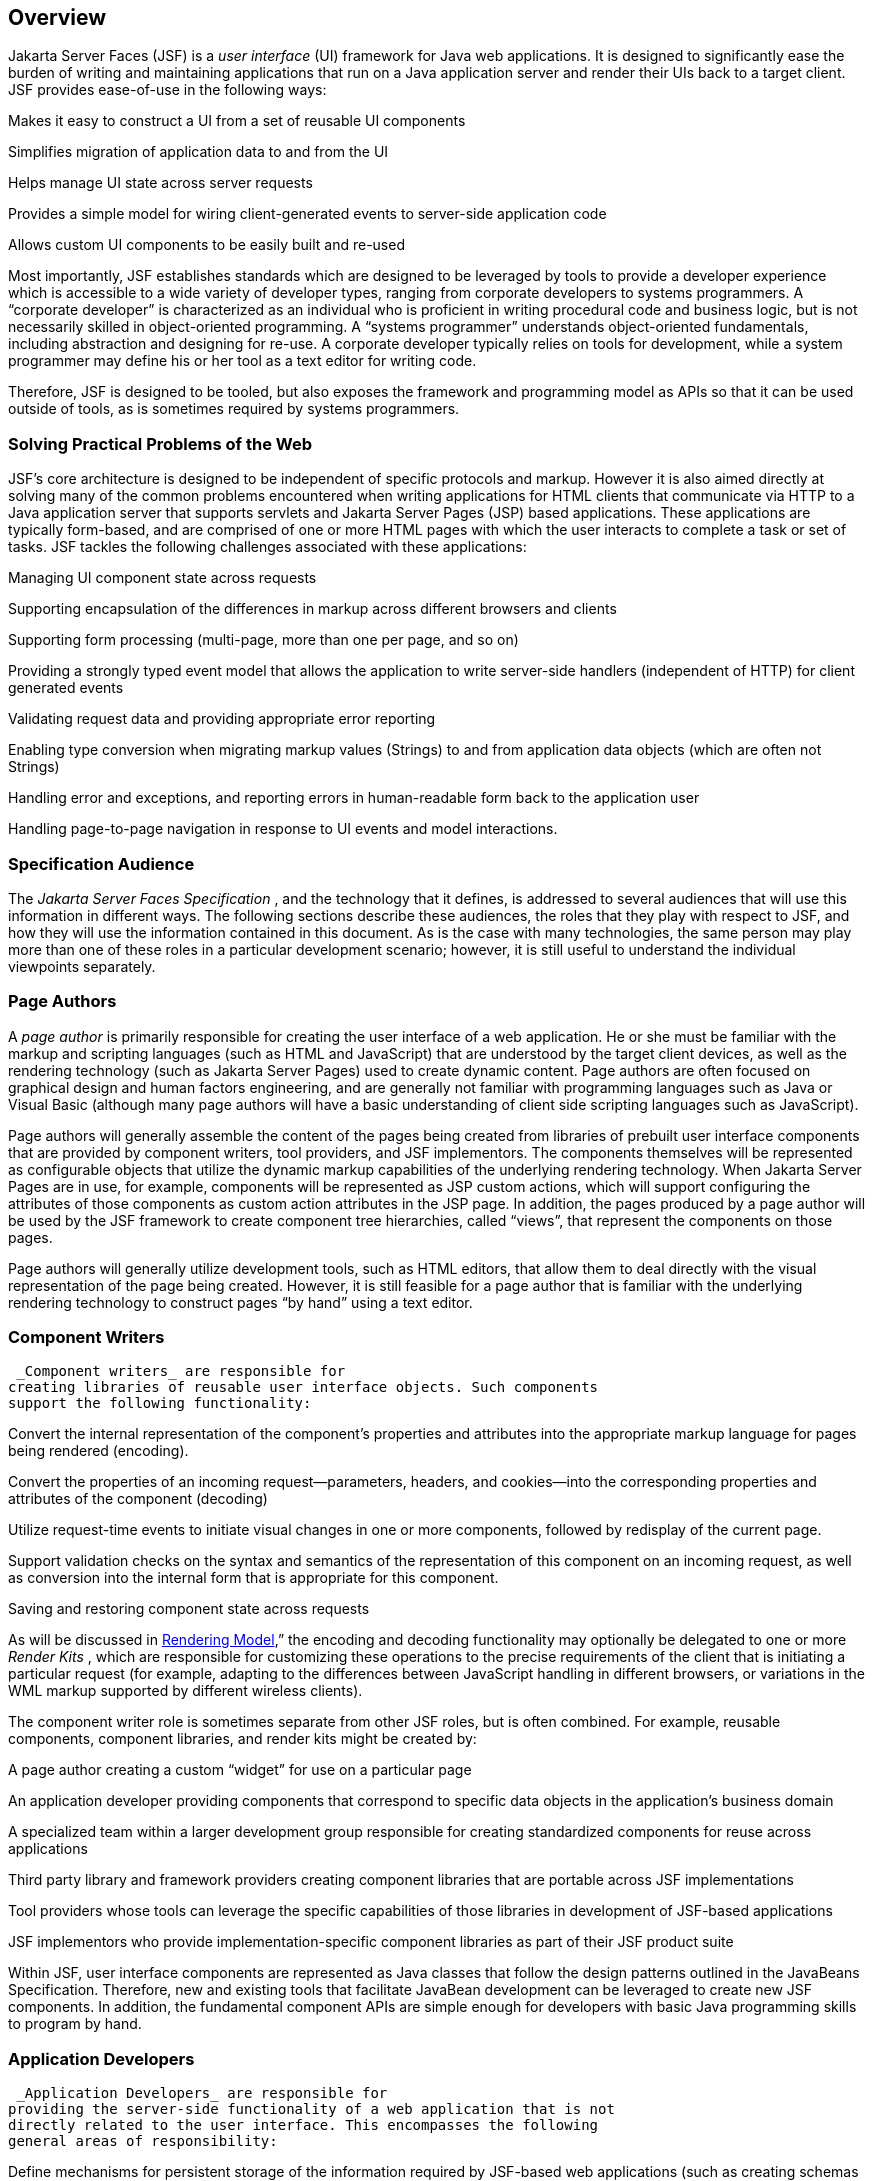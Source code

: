 == Overview

Jakarta Server Faces (JSF) is a _user interface_
(UI) framework for Java web applications. It is designed to
significantly ease the burden of writing and maintaining applications
that run on a Java application server and render their UIs back to a
target client. JSF provides ease-of-use in the following ways:

Makes it easy to construct a UI from a set of
reusable UI components

Simplifies migration of application data to
and from the UI

Helps manage UI state across server requests

Provides a simple model for wiring
client-generated events to server-side application code

Allows custom UI components to be easily
built and re-used

Most importantly, JSF establishes standards
which are designed to be leveraged by tools to provide a developer
experience which is accessible to a wide variety of developer types,
ranging from corporate developers to systems programmers. A “corporate
developer” is characterized as an individual who is proficient in
writing procedural code and business logic, but is not necessarily
skilled in object-oriented programming. A “systems programmer”
understands object-oriented fundamentals, including abstraction and
designing for re-use. A corporate developer typically relies on tools
for development, while a system programmer may define his or her tool as
a text editor for writing code.

Therefore, JSF is designed to be tooled, but
also exposes the framework and programming model as APIs so that it can
be used outside of tools, as is sometimes required by systems
programmers.

=== Solving Practical Problems of the Web

JSF’s core architecture is designed to be
independent of specific protocols and markup. However it is also aimed
directly at solving many of the common problems encountered when writing
applications for HTML clients that communicate via HTTP to a Java
application server that supports servlets and Jakarta Server Pages (JSP)
based applications. These applications are typically form-based, and are
comprised of one or more HTML pages with which the user interacts to
complete a task or set of tasks. JSF tackles the following challenges
associated with these applications:

Managing UI component state across requests

Supporting encapsulation of the differences
in markup across different browsers and clients

Supporting form processing (multi-page, more
than one per page, and so on)

Providing a strongly typed event model that
allows the application to write server-side handlers (independent of
HTTP) for client generated events

Validating request data and providing
appropriate error reporting

Enabling type conversion when migrating
markup values (Strings) to and from application data objects (which are
often not Strings)

Handling error and exceptions, and reporting
errors in human-readable form back to the application user

Handling page-to-page navigation in response
to UI events and model interactions.

=== Specification Audience

The _Jakarta Server Faces Specification_ , and
the technology that it defines, is addressed to several audiences that
will use this information in different ways. The following sections
describe these audiences, the roles that they play with respect to JSF,
and how they will use the information contained in this document. As is
the case with many technologies, the same person may play more than one
of these roles in a particular development scenario; however, it is
still useful to understand the individual viewpoints separately.

=== Page Authors

A _page author_ is primarily responsible for
creating the user interface of a web application. He or she must be
familiar with the markup and scripting languages (such as HTML and
JavaScript) that are understood by the target client devices, as well as
the rendering technology (such as Jakarta Server Pages) used to create
dynamic content. Page authors are often focused on graphical design and
human factors engineering, and are generally not familiar with
programming languages such as Java or Visual Basic (although many page
authors will have a basic understanding of client side scripting
languages such as JavaScript).

Page authors will generally assemble the
content of the pages being created from libraries of prebuilt user
interface components that are provided by component writers, tool
providers, and JSF implementors. The components themselves will be
represented as configurable objects that utilize the dynamic markup
capabilities of the underlying rendering technology. When Jakarta Server
Pages are in use, for example, components will be represented as JSP
custom actions, which will support configuring the attributes of those
components as custom action attributes in the JSP page. In addition, the
pages produced by a page author will be used by the JSF framework to
create component tree hierarchies, called “views”, that represent the
components on those pages.

Page authors will generally utilize
development tools, such as HTML editors, that allow them to deal
directly with the visual representation of the page being created.
However, it is still feasible for a page author that is familiar with
the underlying rendering technology to construct pages “by hand” using a
text editor.

=== Component Writers

 _Component writers_ are responsible for
creating libraries of reusable user interface objects. Such components
support the following functionality:

Convert the internal representation of the
component’s properties and attributes into the appropriate markup
language for pages being rendered (encoding).

Convert the properties of an incoming
request—parameters, headers, and cookies—into the corresponding
properties and attributes of the component (decoding)

Utilize request-time events to initiate
visual changes in one or more components, followed by redisplay of the
current page.

Support validation checks on the syntax and
semantics of the representation of this component on an incoming
request, as well as conversion into the internal form that is
appropriate for this component.

Saving and restoring component state across
requests

As will be discussed in
<<a4219, Rendering Model>>,” the encoding and
decoding functionality may optionally be delegated to one or more
_Render Kits_ , which are responsible for customizing these operations
to the precise requirements of the client that is initiating a
particular request (for example, adapting to the differences between
JavaScript handling in different browsers, or variations in the WML
markup supported by different wireless clients).

The component writer role is sometimes
separate from other JSF roles, but is often combined. For example,
reusable components, component libraries, and render kits might be
created by:

A page author creating a custom “widget” for
use on a particular page

An application developer providing components
that correspond to specific data objects in the application’s business
domain

A specialized team within a larger
development group responsible for creating standardized components for
reuse across applications

Third party library and framework providers
creating component libraries that are portable across JSF
implementations

Tool providers whose tools can leverage the
specific capabilities of those libraries in development of JSF-based
applications

JSF implementors who provide
implementation-specific component libraries as part of their JSF product
suite

Within JSF, user interface components are
represented as Java classes that follow the design patterns outlined in
the JavaBeans Specification. Therefore, new and existing tools that
facilitate JavaBean development can be leveraged to create new JSF
components. In addition, the fundamental component APIs are simple
enough for developers with basic Java programming skills to program by
hand.

=== Application Developers

 _Application Developers_ are responsible for
providing the server-side functionality of a web application that is not
directly related to the user interface. This encompasses the following
general areas of responsibility:

Define mechanisms for persistent storage of
the information required by JSF-based web applications (such as creating
schemas in a relational database management system)

Create a Java object representation of the
persistent information, such as Entity Enterprise JavaBeans (Entity
EJBs), and call the corresponding beans as necessary to perform
persistence of the application’s data.

Encapsulate the application’s functionality,
or business logic, in Java objects that are reusable in web and non-web
applications, such as Session EJBs.

Expose the data representation and functional
logic objects for use via JSF, as would be done for any servlet- or
JSP-based application.

Only the latter responsibility is directly
related to Jakarta Server Faces APIs. In particular, the following steps are
required to fulfill this responsibility:

Expose the underlying data required by the
user interface layer as objects that are accessible from the web tier
(such as via request or session attributes in the Servlet API), via
_value reference expressions_ , as described in
<<a1823, Standard User Interface Components>>.”

Provide application-level event handlers for
the events that are enqueued by JSF components during the request
processing lifecycle, as described in <<a454, Invoke Application>>.

Application modules interact with JSF through
standard APIs, and can therefore be created using new and existing tools
that facilitate general Java development. In addition, application
modules can be written (either by hand, or by being generated) in
conformance to an application framework created by a tool provider.

=== Tool Providers

 _Tool providers_ , as their name implies,
are responsible for creating tools that assist in the development of
JSF-based applications, rather than creating such applications directly.
JSF APIs support the creation of a rich variety of development tools,
which can create applications that are portable across multiple JSF
implementations. Examples of possible tools include:

GUI-oriented page development tools that
assist page authors in creating the user interface for a web application

IDEs that facilitate the creation of
components (either for a particular page, or for a reusable component
library)

Page generators that work from a high level
description of the desired user interface to create the corresponding
page and component objects

IDEs that support the development of general
web applications, adapted to provide specialized support (such as
configuration management) for JSF

Web application frameworks (such as MVC-based
and workflow management systems) that facilitate the use of JSF
components for user interface design, in conjunction with higher level
navigation management and other services

Application generators that convert high
level descriptions of an entire application into the set of pages, UI
components, and application modules needed to provide the required
application functionality

Tool providers will generally leverage the
JSF APIs for introspection of the features of component libraries and
render kit frameworks, as well as the application portability implied by
the use of standard APIs in the code generated for an application.

=== JSF Implementors

Finally, _JSF implementors_ will provide
runtime environments that implement all of the requirements described in
this specification. Typically, a JSF implementor will be the provider of
a Java 2 Platform, Enterprise Edition (J2EE) application server,
although it is also possible to provide a JSF implementation that is
portable across J2EE servers.

Advanced features of the JSF APIs allow JSF
implementors, as well as application developers, to customize and extend
the basic functionality of JSF in a portable way. These features provide
a rich environment for server vendors to compete on features and quality
of service aspects of their implementations, while maximizing the
portability of JSF-based applications across different JSF
implementations.


=== Introduction to JSF APIs

This section briefly describes major
functional subdivisions of the APIs defined by Jakarta Server Faces. Each
subdivision is described in its own chapter, later in this
specification.

=== package _jakarta.faces_

This package contains top level classes for
the Jakarta Server Faces API. The most important class in the package is
_FactoryFinder_ , which is the mechanism by which users can override
many of the key pieces of the implementation with their own.

Please see
<<a6147, FactoryFinder>>.

=== package _jakarta.faces.application_

This package contains APIs that are used to
link an application’s business logic objects to Jakarta Server Faces, as
well as convenient pluggable mechanisms to manage the execution of an
application that is based on Jakarta Server Faces. The main class in this
package is _Application_ .

Please see <<a3400, Application>>.

=== package _jakarta.faces.component_

This package contains fundamental APIs for
user interface components.

Please see <<a883, User Interface Component Model>>.

=== package _jakarta.faces.component.html_

This package contains concrete base classes
for each valid combination of component + renderer.

=== package _jakarta.faces.context_

This package contains classes and interfaces
defining per-request state information. The main class in this package
is _FacesContext_ , which is the access point for all per-request
information, as well as the gateway to several other helper classes.

Please see <<a3091, FacesContext>>.

=== package _jakarta.faces.convert_

This package contains classes and interfaces
defining converters. The main class in this package is _Converter_ .

Please see <<a1251, Conversion Model>>.

=== package _jakarta.faces.el_

As of version 1.2 of this specification, all
classes and interfaces in this package have been deprecated in favor of
the Unified Expression Language (EL) from JSP 2.1.

Please see <<a2344, Expression Language and Managed Bean Facility>>.

=== package _jakarta.faces.flow_ and _jakarta.faces.flow.builder_

The runtime API for Faces Flows.

Please see <<a3840, FlowHandler>>.

=== package _jakarta.faces.lifecycle_

This package contains classes and interfaces
defining lifecycle management for the Jakarta Server Faces implementation.
The main class in this package is _Lifecycle_ . _Lifecycle_ is the
gateway to executing the request processing lifecycle.

Please see <<a369, 
Request Processing Lifecycle>>.

=== package _jakarta.faces.event_

This package contains interfaces describing
events and event listeners, and concrete event implementation classes.
All component-level events extend from _FacesEvent_ and all
component-level listeners extend from _FacesListener_ .

Please see <<a1300, Event and Listener Model>>.

=== package _jakarta.faces.render_

This package contains classes and interfaces
defining the rendering model. The main class in this package is
_RenderKit_ . _RenderKit_ maintains references to a collection of
_Renderer_ instances which provide rendering capability for a specific
client device type.

Please see <<RenderingModel.adoc#a4219, Rendering Model>>.

=== package _jakarta.faces.validator_

Interface defining the validator model, and
concrete validator implementation classes.

{empty}Please see
<<UserInterfaceComponentModel.adoc#a1410, Validation Model>>

=== package _jakarta.faces.webapp_

Classes required for integration of
Jakarta Server Faces into web applications, including a standard servlet,
base classes for JSP custom component tags, and concrete tag
implementations for core tags.

Please see <<UsingJSFInWebApplications.adoc#a6060, Using JSF in Web Applications>>.
